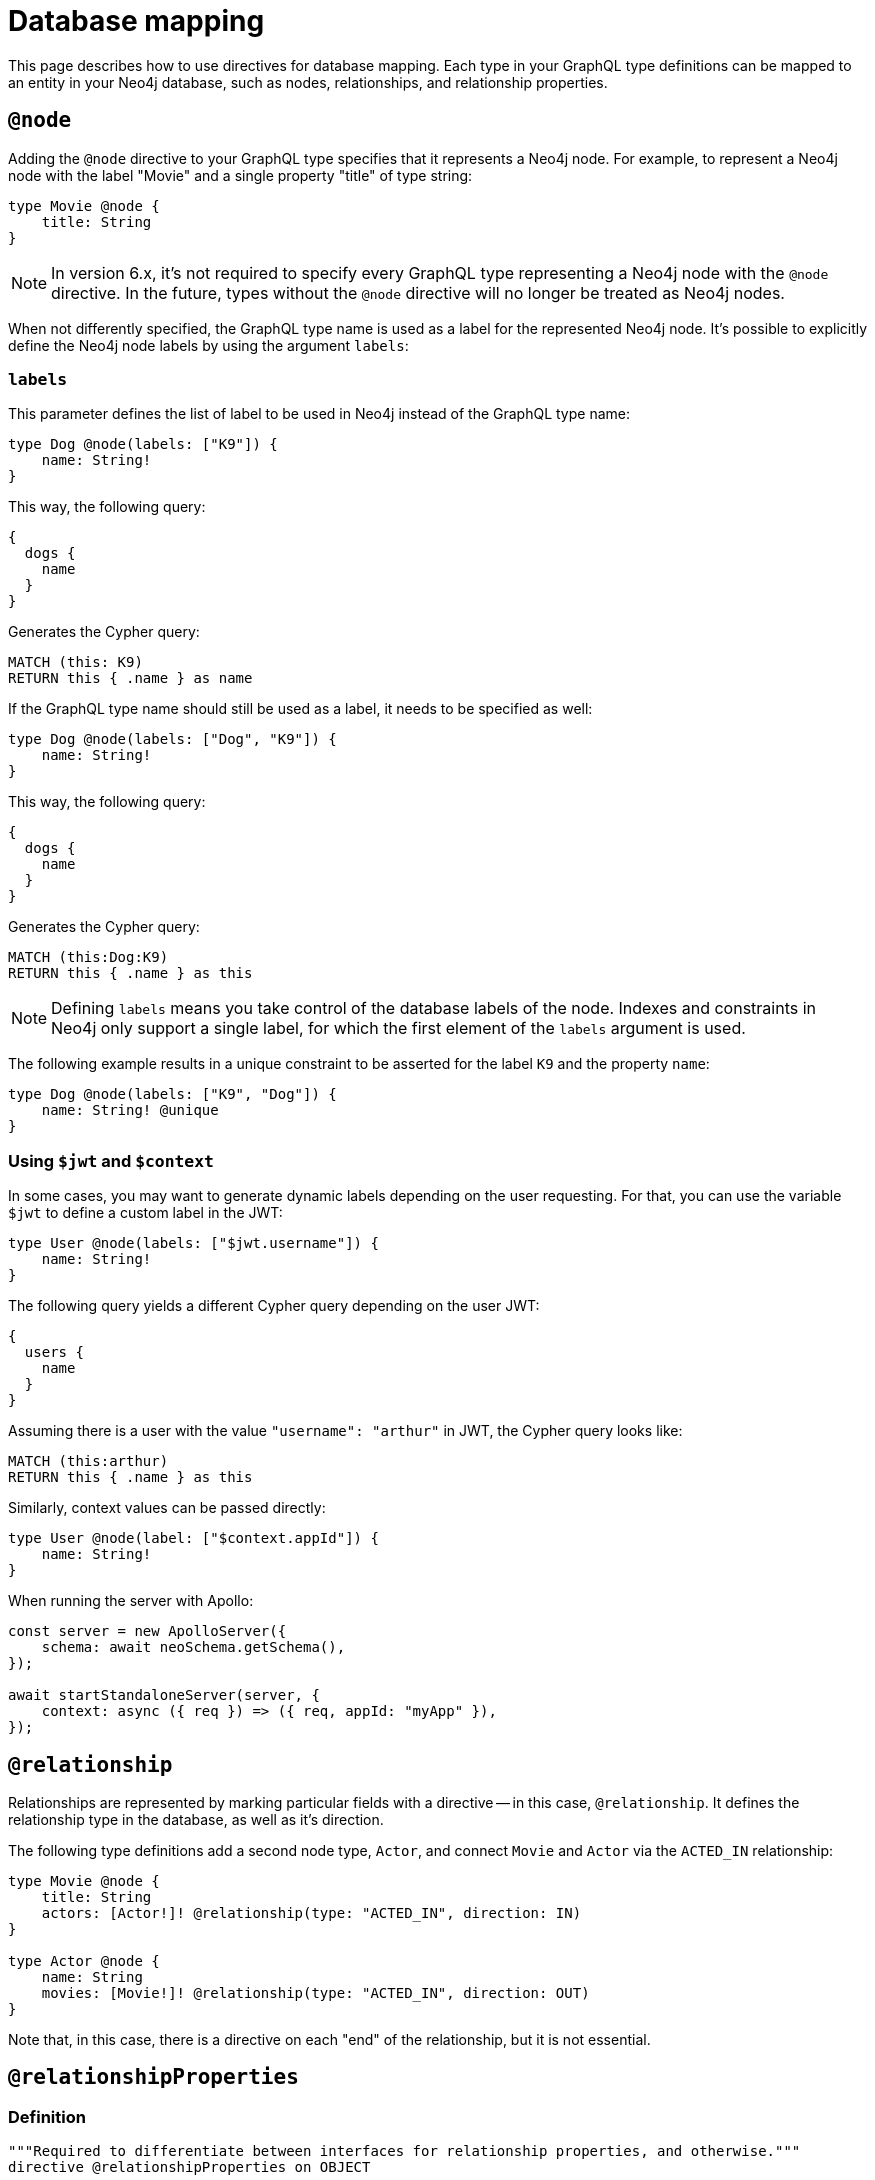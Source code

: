 [[type-definitions-database-mapping]]
= Database mapping
:page-aliases: type-definitions/database-mapping.adoc, type-definitions/basics.adoc, type-definitions/index.adoc, type-definitions/directives/database-mapping.adoc
:description: This page describes how to use directives for database mapping.


This page describes how to use directives for database mapping.
Each type in your GraphQL type definitions can be mapped to an entity in your Neo4j database, such as nodes, relationships, and relationship properties.


[[type-definitions-node]]
== `@node`

Adding the `@node` directive to your GraphQL type specifies that it represents a Neo4j node.
For example, to represent a Neo4j node with the label "Movie" and a single property "title" of type string:

[source, graphql, indent=0]
----
type Movie @node {
    title: String
}
----

[NOTE]
====
In version 6.x, it's not required to specify every GraphQL type representing a Neo4j node with the `@node` directive.
In the future, types without the `@node` directive will no longer be treated as Neo4j nodes.
====

When not differently specified, the GraphQL type name is used as a label for the represented Neo4j node. It's possible to explicitly define the Neo4j node labels by using the argument `labels`:

[discrete]
=== `labels`

This parameter defines the list of label to be used in Neo4j instead of the GraphQL type name:

[source, graphql, indent=0]
----
type Dog @node(labels: ["K9"]) {
    name: String!
}
----

This way, the following query:

[source, graphql, indent=0]
----
{
  dogs {
    name
  }
}
----

Generates the Cypher query:

[source, cypher, indent=0]
----
MATCH (this: K9)
RETURN this { .name } as name
----

If the GraphQL type name should still be used as a label, it needs to be specified as well:

[source, graphql, indent=0]
----
type Dog @node(labels: ["Dog", "K9"]) {
    name: String!
}
----

This way, the following query:

[source, graphql, indent=0]
----
{
  dogs {
    name
  }
}
----

Generates the Cypher query:

[source, cypher, indent=0]
----
MATCH (this:Dog:K9)
RETURN this { .name } as this
----

[NOTE]
====
Defining `labels` means you take control of the database labels of the node. 
Indexes and constraints in Neo4j only support a single label, for which the first element of the `labels` argument is used.
====

The following example results in a unique constraint to be asserted for the label `K9` and the property `name`:

[source, graphql, indent=0]
----
type Dog @node(labels: ["K9", "Dog"]) {
    name: String! @unique
}
----


[discrete]
=== Using `$jwt` and `$context`

In some cases, you may want to generate dynamic labels depending on the user requesting. 
For that, you can use the variable `$jwt` to define a custom label in the JWT:

[source, graphql, indent=0]
----
type User @node(labels: ["$jwt.username"]) {
    name: String!
}
----

The following query yields a different Cypher query depending on the user JWT:

[source, graphql, indent=0]
----
{
  users {
    name
  }
}
----

Assuming there is a user with the value `"username": "arthur"` in JWT, the Cypher query looks like:

[source, cypher, indent=0]
----
MATCH (this:arthur)
RETURN this { .name } as this
----

Similarly, context values can be passed directly:

[source, graphql, indent=0]
----
type User @node(label: ["$context.appId"]) {
    name: String!
}
----

When running the server with Apollo:

[source, js, indent=0]
----
const server = new ApolloServer({
    schema: await neoSchema.getSchema(),
});

await startStandaloneServer(server, {
    context: async ({ req }) => ({ req, appId: "myApp" }),
});
----

== `@relationship`

Relationships are represented by marking particular fields with a directive -- in this case, `@relationship`. 
It defines the relationship type in the database, as well as it's direction.

The following type definitions add a second node type, `Actor`, and connect `Movie` and `Actor` via the `ACTED_IN` relationship:

[source, graphql, indent=0]
----
type Movie @node {
    title: String
    actors: [Actor!]! @relationship(type: "ACTED_IN", direction: IN)
}

type Actor @node {
    name: String
    movies: [Movie!]! @relationship(type: "ACTED_IN", direction: OUT)
}
----

Note that, in this case, there is a directive on each "end" of the relationship, but it is not essential.


== `@relationshipProperties`

=== Definition

[source, graphql, indent=0]
----
"""Required to differentiate between interfaces for relationship properties, and otherwise."""
directive @relationshipProperties on OBJECT
----

`@relationshipProperties` can only be used on interfaces.

=== Usage

In order to add properties to a relationship, add a new type to your type definitions decorated with the `@relationshipProperties` directive.

For example, for the "ACTED_IN" relationship, add a property "roles":

[source, graphql, indent=0]
----
type Movie @node {
    title: String
    actors: [Actor!]! @relationship(type: "ACTED_IN", direction: IN, properties: "ActedIn")
}

type Actor @node {
    name: String
    movies: [Movie!]! @relationship(type: "ACTED_IN", direction: OUT, properties: "ActedIn")
}

type ActedIn @relationshipProperties {
    roles: [String]
}
----

Note that in addition to this type, there is an added key `properties` in the existing `@relationship` directives.
For more information, see xref::/types/relationships.adoc[Type definitions -> Relationships].


[[type-definitions-alias]]
== `@alias`

This directive maps a GraphQL field to a Neo4j property on a node or relationship.
It can be used on any fields that are not `@cypher` or `@relationship` fields.

For example:

[source, graphql, indent=0]
----
type User @node {
    id: ID! @id @alias(property: "dbId")
    username: String!
}
----

[source, graphql, indent=0]
----
type User @node {
    id: ID! @id
    username: String! @alias(property: "dbUserName")
    livesIn: [City!]! @relationship(direction: OUT, type: "LIVES_IN", properties: "UserLivesInProperties")
}

type City @node {
    name: String
}

type UserLivesInProperties @relationshipProperties {
    since: DateTime @alias(property: "moveInDate")
}
----

[NOTE]
The property in aliases are automatically escaped (wrapped with backticks ``), so there is no need to add escape characters around them.
